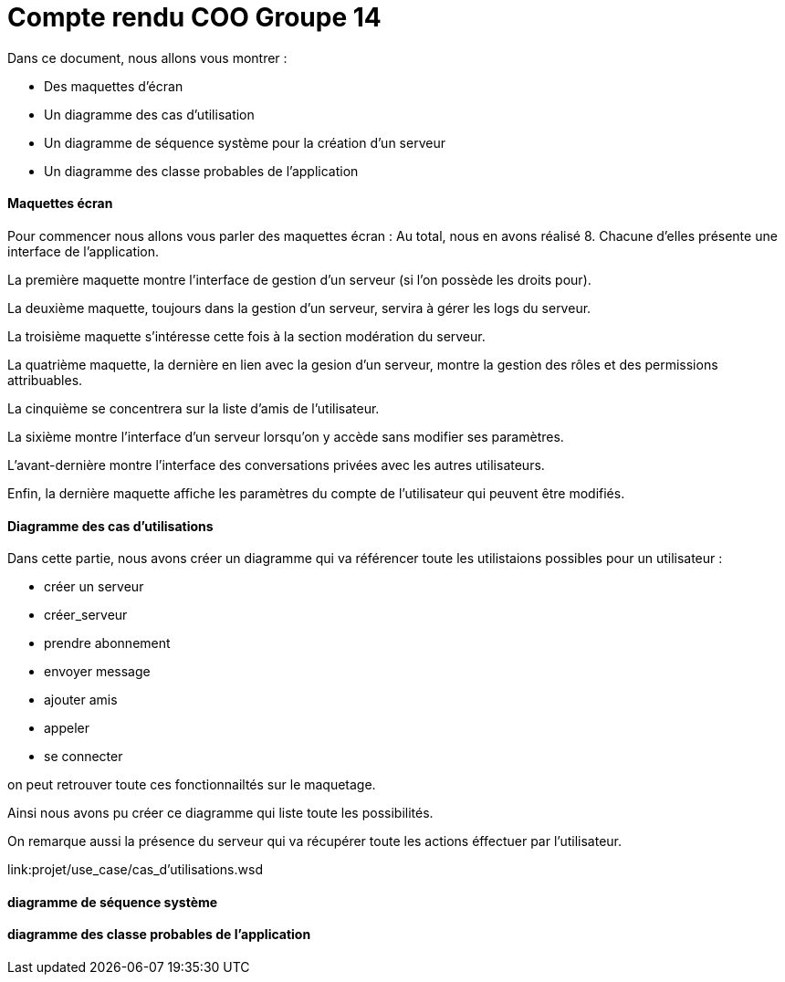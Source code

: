 = Compte rendu COO Groupe 14

Dans ce document, nous allons vous montrer :

* Des maquettes d’écran
* Un diagramme des cas d’utilisation
* Un diagramme de séquence système pour la création d'un serveur
* Un diagramme des classe probables de l’application 

Maquettes écran
^^^^^^^^^^^^^^^

Pour commencer nous allons vous parler des maquettes écran :
Au total, nous en avons réalisé 8. Chacune d'elles présente une interface de l'application.

La première maquette montre l'interface de gestion d'un serveur (si l'on possède les droits pour).

La deuxième maquette, toujours dans la gestion d'un serveur, servira à gérer les logs du serveur.

La troisième maquette s'intéresse cette fois à la section modération du serveur.

La quatrième maquette, la dernière en lien avec la gesion d'un serveur, montre la gestion des rôles et des permissions attribuables.

La cinquième se concentrera sur la liste d'amis de l'utilisateur.

La sixième montre l'interface d'un serveur lorsqu'on y accède sans modifier ses paramètres.

L'avant-dernière montre l'interface des conversations privées avec les autres utilisateurs.

Enfin, la dernière maquette affiche les paramètres du compte de l'utilisateur qui peuvent être modifiés.

Diagramme des cas d'utilisations
^^^^^^^^^^^^^^^^^^^^^^^^^^^^^^^^
Dans cette partie, nous avons créer un diagramme qui va référencer toute les utilistaions possibles pour un utilisateur :

* créer un serveur
* créer_serveur
* prendre abonnement
* envoyer message
* ajouter amis
* appeler
* se connecter

on peut retrouver toute ces fonctionnailtés sur le maquetage.

Ainsi nous avons pu créer ce diagramme qui liste toute les possibilités. 

On remarque aussi la présence du serveur qui va récupérer toute les actions éffectuer par l'utilisateur.

link:projet/use_case/cas_d'utilisations.wsd





diagramme de séquence système
^^^^^^^^^^^^^^^^^^^^^^^^^^^^^







diagramme des classe probables de l’application
^^^^^^^^^^^^^^^^^^^^^^^^^^^^^^^^^^^^^^^^^^^^^^^

